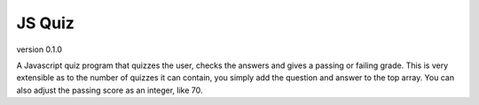 *******
JS Quiz
*******
version 0.1.0

A Javascript quiz program that quizzes the user, checks the answers and gives a passing or failing grade. This is very extensible as to the number of quizzes it can contain, you simply add the question and answer to the top array. You can also adjust the passing score as an integer, like 70.
